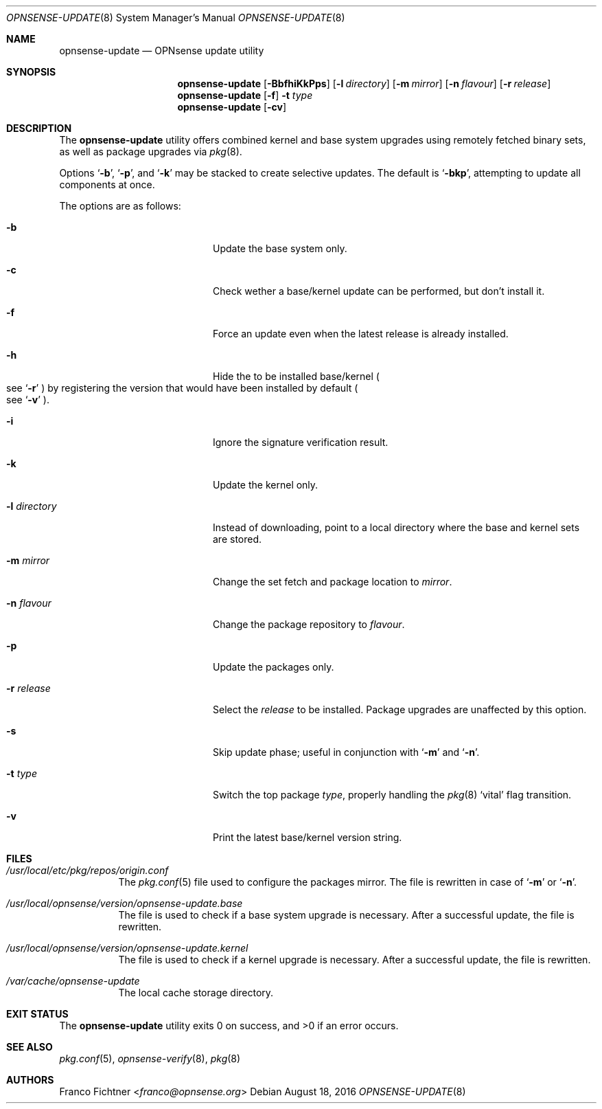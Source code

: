 .\"
.\" Copyright (c) 2015-2016 Franco Fichtner <franco@opnsense.org>
.\"
.\" Redistribution and use in source and binary forms, with or without
.\" modification, are permitted provided that the following conditions
.\" are met:
.\"
.\" 1. Redistributions of source code must retain the above copyright
.\"    notice, this list of conditions and the following disclaimer.
.\"
.\" 2. Redistributions in binary form must reproduce the above copyright
.\"    notice, this list of conditions and the following disclaimer in the
.\"    documentation and/or other materials provided with the distribution.
.\"
.\" THIS SOFTWARE IS PROVIDED BY THE AUTHOR AND CONTRIBUTORS ``AS IS'' AND
.\" ANY EXPRESS OR IMPLIED WARRANTIES, INCLUDING, BUT NOT LIMITED TO, THE
.\" IMPLIED WARRANTIES OF MERCHANTABILITY AND FITNESS FOR A PARTICULAR PURPOSE
.\" ARE DISCLAIMED.  IN NO EVENT SHALL THE AUTHOR OR CONTRIBUTORS BE LIABLE
.\" FOR ANY DIRECT, INDIRECT, INCIDENTAL, SPECIAL, EXEMPLARY, OR CONSEQUENTIAL
.\" DAMAGES (INCLUDING, BUT NOT LIMITED TO, PROCUREMENT OF SUBSTITUTE GOODS
.\" OR SERVICES; LOSS OF USE, DATA, OR PROFITS; OR BUSINESS INTERRUPTION)
.\" HOWEVER CAUSED AND ON ANY THEORY OF LIABILITY, WHETHER IN CONTRACT, STRICT
.\" LIABILITY, OR TORT (INCLUDING NEGLIGENCE OR OTHERWISE) ARISING IN ANY WAY
.\" OUT OF THE USE OF THIS SOFTWARE, EVEN IF ADVISED OF THE POSSIBILITY OF
.\" SUCH DAMAGE.
.\"
.Dd August 18, 2016
.Dt OPNSENSE-UPDATE 8
.Os
.Sh NAME
.Nm opnsense-update
.Nd OPNsense update utility
.Sh SYNOPSIS
.Nm
.Op Fl BbfhiKkPps
.Op Fl l Ar directory
.Op Fl m Ar mirror
.Op Fl n Ar flavour
.Op Fl r Ar release
.Nm
.Op Fl f
.Fl t Ar type
.Nm
.Op Fl cv
.Sh DESCRIPTION
The
.Nm
utility offers combined kernel and base system upgrades using
remotely fetched binary sets, as well as package upgrades via
.Xr pkg 8 .
.Pp
Options
.Sq Fl b ,
.Sq Fl p ,
and
.Sq Fl k
may be stacked to create selective updates.
The default is
.Sq Fl bkp ,
attempting to update all components at once.
.Pp
The options are as follows:
.Bl -tag -width ".Fl l Ar directory" -offset indent
.It Fl b
Update the base system only.
.It Fl c
Check wether a base/kernel update can be performed, but don't install it.
.It Fl f
Force an update even when the latest release is already installed.
.It Fl h
Hide the to be installed base/kernel
.Po
see
.Sq Fl r
.Pc
by registering the version that would have been installed by default
.Po see
.Sq Fl v
.Pc .
.It Fl i
Ignore the signature verification result.
.It Fl k
Update the kernel only.
.It Fl l Ar directory
Instead of downloading, point to a local directory where the base and
kernel sets are stored.
.It Fl m Ar mirror
Change the set fetch and package location to
.Ar mirror .
.It Fl n Ar flavour
Change the package repository to
.Ar flavour .
.It Fl p
Update the packages only.
.It Fl r Ar release
Select the
.Ar release
to be installed.
Package upgrades are unaffected by this option.
.It Fl s
Skip update phase; useful in conjunction with
.Sq Fl m
and
.Sq Fl n .
.It Fl t Ar type
Switch the top package
.Ar type ,
properly handling the
.Xr pkg 8
.Sq vital
flag transition.
.It Fl v
Print the latest base/kernel version string.
.El
.Sh FILES
.Bl -tag -width Ds
.It Pa /usr/local/etc/pkg/repos/origin.conf
The
.Xr pkg.conf 5
file used to configure the packages mirror.
The file is rewritten in case of
.Sq Fl m
or
.Sq Fl n .
.It Pa /usr/local/opnsense/version/opnsense-update.base
The file is used to check if a base system upgrade is necessary.
After a successful update, the file is rewritten.
.It Pa /usr/local/opnsense/version/opnsense-update.kernel
The file is used to check if a kernel upgrade is necessary.
After a successful update, the file is rewritten.
.It Pa /var/cache/opnsense-update
The local cache storage directory.
.El
.Sh EXIT STATUS
.Ex -std
.Sh SEE ALSO
.Xr pkg.conf 5 ,
.Xr opnsense-verify 8 ,
.Xr pkg 8
.Sh AUTHORS
.An Franco Fichtner Aq Mt franco@opnsense.org

